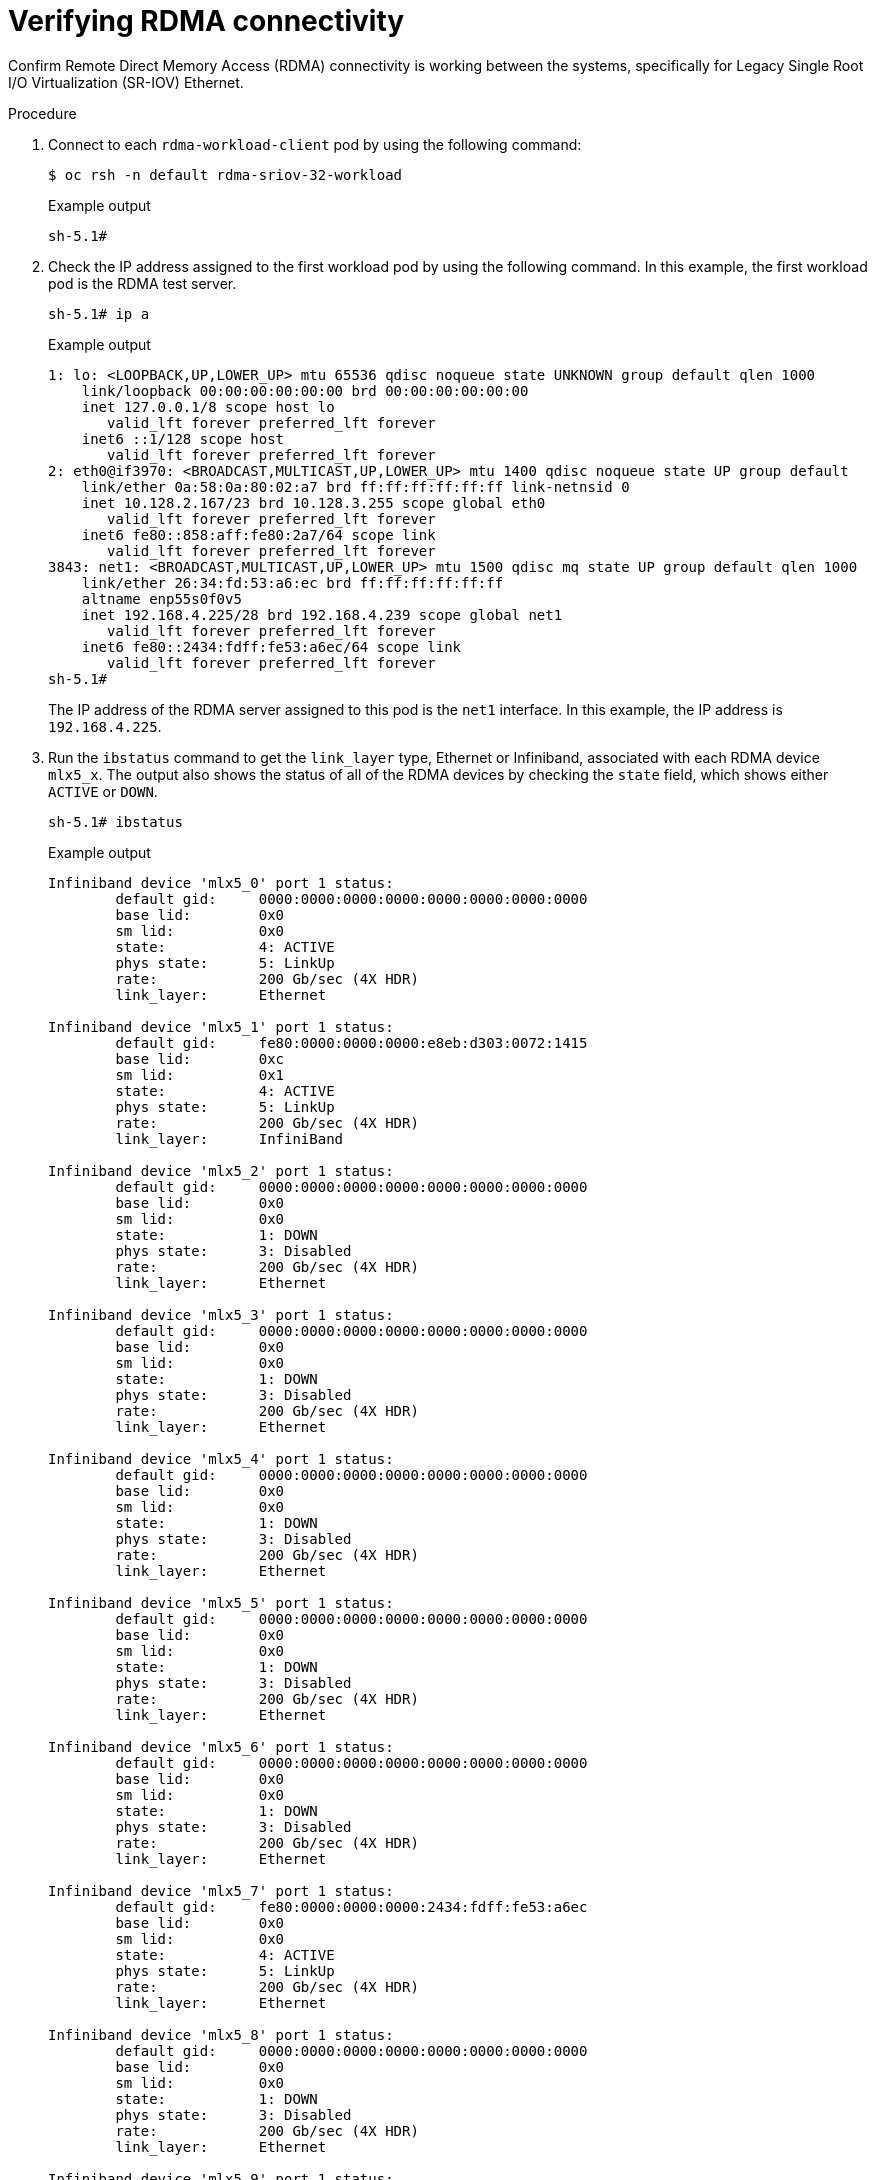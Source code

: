 // Module included in the following assemblies:
//
// * hardware_accelerators/rdma-remote-direct-memory-access.adoc

:_mod-docs-content-type: PROCEDURE
[id="rdma-verifying-rdma-connectivity_{context}"]

= Verifying RDMA connectivity

Confirm Remote Direct Memory Access (RDMA) connectivity is working between the systems, specifically for Legacy Single Root I/O Virtualization (SR-IOV) Ethernet.

.Procedure

. Connect to each `rdma-workload-client` pod by using the following command:
+
[source,terminal]
----
$ oc rsh -n default rdma-sriov-32-workload
----
+

.Example output
[source,terminal]
----
sh-5.1#
----

. Check the IP address assigned to the first workload pod by using the following command. In this example, the first workload pod is the RDMA test server.
+
[source,terminal]
----
sh-5.1# ip a
----
+

.Example output
[source,terminal]
----
1: lo: <LOOPBACK,UP,LOWER_UP> mtu 65536 qdisc noqueue state UNKNOWN group default qlen 1000
    link/loopback 00:00:00:00:00:00 brd 00:00:00:00:00:00
    inet 127.0.0.1/8 scope host lo
       valid_lft forever preferred_lft forever
    inet6 ::1/128 scope host 
       valid_lft forever preferred_lft forever
2: eth0@if3970: <BROADCAST,MULTICAST,UP,LOWER_UP> mtu 1400 qdisc noqueue state UP group default 
    link/ether 0a:58:0a:80:02:a7 brd ff:ff:ff:ff:ff:ff link-netnsid 0
    inet 10.128.2.167/23 brd 10.128.3.255 scope global eth0
       valid_lft forever preferred_lft forever
    inet6 fe80::858:aff:fe80:2a7/64 scope link 
       valid_lft forever preferred_lft forever
3843: net1: <BROADCAST,MULTICAST,UP,LOWER_UP> mtu 1500 qdisc mq state UP group default qlen 1000
    link/ether 26:34:fd:53:a6:ec brd ff:ff:ff:ff:ff:ff
    altname enp55s0f0v5
    inet 192.168.4.225/28 brd 192.168.4.239 scope global net1
       valid_lft forever preferred_lft forever
    inet6 fe80::2434:fdff:fe53:a6ec/64 scope link 
       valid_lft forever preferred_lft forever
sh-5.1# 
----
+
The IP address of the RDMA server assigned to this pod is the `net1` interface. In this example, the IP address is `192.168.4.225`.

. Run the `ibstatus` command to get the `link_layer` type, Ethernet or Infiniband, associated with each RDMA device `mlx5_x`.  The output also shows the status of all of the RDMA devices by checking the `state` field, which shows either `ACTIVE` or `DOWN`.
+
[source,terminal]
----
sh-5.1# ibstatus
----
+

.Example output
[source,terminal]
----
Infiniband device 'mlx5_0' port 1 status:
	default gid:	 0000:0000:0000:0000:0000:0000:0000:0000
	base lid:	 0x0
	sm lid:		 0x0
	state:		 4: ACTIVE
	phys state:	 5: LinkUp
	rate:		 200 Gb/sec (4X HDR)
	link_layer:	 Ethernet

Infiniband device 'mlx5_1' port 1 status:
	default gid:	 fe80:0000:0000:0000:e8eb:d303:0072:1415
	base lid:	 0xc
	sm lid:		 0x1
	state:		 4: ACTIVE
	phys state:	 5: LinkUp
	rate:		 200 Gb/sec (4X HDR)
	link_layer:	 InfiniBand

Infiniband device 'mlx5_2' port 1 status:
	default gid:	 0000:0000:0000:0000:0000:0000:0000:0000
	base lid:	 0x0
	sm lid:		 0x0
	state:		 1: DOWN
	phys state:	 3: Disabled
	rate:		 200 Gb/sec (4X HDR)
	link_layer:	 Ethernet

Infiniband device 'mlx5_3' port 1 status:
	default gid:	 0000:0000:0000:0000:0000:0000:0000:0000
	base lid:	 0x0
	sm lid:		 0x0
	state:		 1: DOWN
	phys state:	 3: Disabled
	rate:		 200 Gb/sec (4X HDR)
	link_layer:	 Ethernet

Infiniband device 'mlx5_4' port 1 status:
	default gid:	 0000:0000:0000:0000:0000:0000:0000:0000
	base lid:	 0x0
	sm lid:		 0x0
	state:		 1: DOWN
	phys state:	 3: Disabled
	rate:		 200 Gb/sec (4X HDR)
	link_layer:	 Ethernet

Infiniband device 'mlx5_5' port 1 status:
	default gid:	 0000:0000:0000:0000:0000:0000:0000:0000
	base lid:	 0x0
	sm lid:		 0x0
	state:		 1: DOWN
	phys state:	 3: Disabled
	rate:		 200 Gb/sec (4X HDR)
	link_layer:	 Ethernet

Infiniband device 'mlx5_6' port 1 status:
	default gid:	 0000:0000:0000:0000:0000:0000:0000:0000
	base lid:	 0x0
	sm lid:		 0x0
	state:		 1: DOWN
	phys state:	 3: Disabled
	rate:		 200 Gb/sec (4X HDR)
	link_layer:	 Ethernet

Infiniband device 'mlx5_7' port 1 status:
	default gid:	 fe80:0000:0000:0000:2434:fdff:fe53:a6ec
	base lid:	 0x0
	sm lid:		 0x0
	state:		 4: ACTIVE
	phys state:	 5: LinkUp
	rate:		 200 Gb/sec (4X HDR)
	link_layer:	 Ethernet

Infiniband device 'mlx5_8' port 1 status:
	default gid:	 0000:0000:0000:0000:0000:0000:0000:0000
	base lid:	 0x0
	sm lid:		 0x0
	state:		 1: DOWN
	phys state:	 3: Disabled
	rate:		 200 Gb/sec (4X HDR)
	link_layer:	 Ethernet

Infiniband device 'mlx5_9' port 1 status:
	default gid:	 0000:0000:0000:0000:0000:0000:0000:0000
	base lid:	 0x0
	sm lid:		 0x0
	state:		 1: DOWN
	phys state:	 3: Disabled
	rate:		 200 Gb/sec (4X HDR)
	link_layer:	 Ethernet

sh-5.1# 
----

. To get the `link_layer` for each RDMA `mlx5` device on your worker node, run the `ibstat` command:
+
[source,terminal]
----
sh-5.1# ibstat | egrep "Port|Base|Link"
----
+

.Example output
[source,terminal]
----
Port 1:
		Physical state: LinkUp
		Base lid: 0
		Port GUID: 0x0000000000000000
		Link layer: Ethernet
	Port 1:
		Physical state: LinkUp
		Base lid: 12
		Port GUID: 0xe8ebd30300721415
		Link layer: InfiniBand
	Port 1:
		Base lid: 0
		Port GUID: 0x0000000000000000
		Link layer: Ethernet
	Port 1:
		Base lid: 0
		Port GUID: 0x0000000000000000
		Link layer: Ethernet
	Port 1:
		Base lid: 0
		Port GUID: 0x0000000000000000
		Link layer: Ethernet
	Port 1:
		Base lid: 0
		Port GUID: 0x0000000000000000
		Link layer: Ethernet
	Port 1:
		Base lid: 0
		Port GUID: 0x0000000000000000
		Link layer: Ethernet
	Port 1:
		Physical state: LinkUp
		Base lid: 0
		Port GUID: 0x2434fdfffe53a6ec
		Link layer: Ethernet
	Port 1:
		Base lid: 0
		Port GUID: 0x0000000000000000
		Link layer: Ethernet
	Port 1:
		Base lid: 0
		Port GUID: 0x0000000000000000
		Link layer: Ethernet
sh-5.1# 
----

. For RDMA Shared Device or Host Device workload pods, the RDMA device named `mlx5_x` is already known and is typically `mlx5_0` or `mlx5_1`. For RDMA Legacy SR-IOV workload pods, you need to determine which RDMA device is associated with which Virtual Function (VF) subinterface. Provide this information by using the following command:
+
[source,terminal]
----
sh-5.1# rdma link show
----
+

.Example output
[source,terminal]
----
link mlx5_0/1 state ACTIVE physical_state LINK_UP 
link mlx5_1/1 subnet_prefix fe80:0000:0000:0000 lid 12 sm_lid 1 lmc 0 state ACTIVE physical_state LINK_UP 
link mlx5_2/1 state DOWN physical_state DISABLED 
link mlx5_3/1 state DOWN physical_state DISABLED 
link mlx5_4/1 state DOWN physical_state DISABLED 
link mlx5_5/1 state DOWN physical_state DISABLED 
link mlx5_6/1 state DOWN physical_state DISABLED 
link mlx5_7/1 state ACTIVE physical_state LINK_UP netdev net1 
link mlx5_8/1 state DOWN physical_state DISABLED 
link mlx5_9/1 state DOWN physical_state DISABLED
----
+
In this example, the RDMA device names `mlx5_7` is associated with the `net1` interface. This output is used in the next command to perform the RDMA bandwidth test, which also verifies RDMA connectivity between worker nodes.

. Run the following `ib_write_bw` RDMA bandwidth test command:
+
[source,terminal]
----
sh-5.1# /root/perftest/ib_write_bw -R -T 41 -s 65536 -F -x 3 -m 4096 --report_gbits -q 16 -D 60  -d mlx5_7 -p 10000 --source_ip  192.168.4.225 --use_cuda=0 --use_cuda_dmabuf
----
+
where:

* The `mlx5_7` RDMA device is passed in the `-d` switch.

* The source IP address is `192.168.4.225` to start the RDMA server.

* The `--use_cuda=0`, `--use_cuda_dmabuf` switches indicate that the use of GPUDirect RDMA.

+

.Example output
[source,terminal]
----
WARNING: BW peak won't be measured in this run.
Perftest doesn't supports CUDA tests with inline messages: inline size set to 0

************************************
* Waiting for client to connect... *
************************************
----

. Open another terminal window and run `oc rsh` command on the second workload pod that acts as the RDMA test client pod:
+
[source,terminal]
----
$ oc rsh -n default rdma-sriov-33-workload
----
+

.Example output
[source,terminal]
----
sh-5.1#
----

. Obtain the RDMA test client pod IP address from the `net1` interface by using the following command:
+
[source,terminal]
----
sh-5.1# ip a 
----
+

.Example output
[source,terminal]
----
1: lo: <LOOPBACK,UP,LOWER_UP> mtu 65536 qdisc noqueue state UNKNOWN group default qlen 1000
    link/loopback 00:00:00:00:00:00 brd 00:00:00:00:00:00
    inet 127.0.0.1/8 scope host lo
       valid_lft forever preferred_lft forever
    inet6 ::1/128 scope host 
       valid_lft forever preferred_lft forever
2: eth0@if4139: <BROADCAST,MULTICAST,UP,LOWER_UP> mtu 1400 qdisc noqueue state UP group default 
    link/ether 0a:58:0a:83:01:d5 brd ff:ff:ff:ff:ff:ff link-netnsid 0
    inet 10.131.1.213/23 brd 10.131.1.255 scope global eth0
       valid_lft forever preferred_lft forever
    inet6 fe80::858:aff:fe83:1d5/64 scope link 
       valid_lft forever preferred_lft forever
4076: net1: <BROADCAST,MULTICAST,UP,LOWER_UP> mtu 1500 qdisc mq state UP group default qlen 1000
    link/ether 56:6c:59:41:ae:4a brd ff:ff:ff:ff:ff:ff
    altname enp55s0f0v0
    inet 192.168.4.226/28 brd 192.168.4.239 scope global net1
       valid_lft forever preferred_lft forever
    inet6 fe80::546c:59ff:fe41:ae4a/64 scope link 
       valid_lft forever preferred_lft forever
sh-5.1# 
----

. Obtain the `link_layer` type associated with each RDMA device `mlx5_x` by using the following command:
+
[source,terminal]
----
sh-5.1# ibstatus
----
+

.Example output
[source,terminal]
----
Infiniband device 'mlx5_0' port 1 status:
	default gid:	 0000:0000:0000:0000:0000:0000:0000:0000
	base lid:	 0x0
	sm lid:		 0x0
	state:		 4: ACTIVE
	phys state:	 5: LinkUp
	rate:		 200 Gb/sec (4X HDR)
	link_layer:	 Ethernet

Infiniband device 'mlx5_1' port 1 status:
	default gid:	 fe80:0000:0000:0000:e8eb:d303:0072:09f5
	base lid:	 0xd
	sm lid:		 0x1
	state:		 4: ACTIVE
	phys state:	 5: LinkUp
	rate:		 200 Gb/sec (4X HDR)
	link_layer:	 InfiniBand

Infiniband device 'mlx5_2' port 1 status:
	default gid:	 fe80:0000:0000:0000:546c:59ff:fe41:ae4a
	base lid:	 0x0
	sm lid:		 0x0
	state:		 4: ACTIVE
	phys state:	 5: LinkUp
	rate:		 200 Gb/sec (4X HDR)
	link_layer:	 Ethernet

Infiniband device 'mlx5_3' port 1 status:
	default gid:	 0000:0000:0000:0000:0000:0000:0000:0000
	base lid:	 0x0
	sm lid:		 0x0
	state:		 1: DOWN
	phys state:	 3: Disabled
	rate:		 200 Gb/sec (4X HDR)
	link_layer:	 Ethernet

Infiniband device 'mlx5_4' port 1 status:
	default gid:	 0000:0000:0000:0000:0000:0000:0000:0000
	base lid:	 0x0
	sm lid:		 0x0
	state:		 1: DOWN
	phys state:	 3: Disabled
	rate:		 200 Gb/sec (4X HDR)
	link_layer:	 Ethernet

Infiniband device 'mlx5_5' port 1 status:
	default gid:	 0000:0000:0000:0000:0000:0000:0000:0000
	base lid:	 0x0
	sm lid:		 0x0
	state:		 1: DOWN
	phys state:	 3: Disabled
	rate:		 200 Gb/sec (4X HDR)
	link_layer:	 Ethernet

Infiniband device 'mlx5_6' port 1 status:
	default gid:	 0000:0000:0000:0000:0000:0000:0000:0000
	base lid:	 0x0
	sm lid:		 0x0
	state:		 1: DOWN
	phys state:	 3: Disabled
	rate:		 200 Gb/sec (4X HDR)
	link_layer:	 Ethernet

Infiniband device 'mlx5_7' port 1 status:
	default gid:	 0000:0000:0000:0000:0000:0000:0000:0000
	base lid:	 0x0
	sm lid:		 0x0
	state:		 1: DOWN
	phys state:	 3: Disabled
	rate:		 200 Gb/sec (4X HDR)
	link_layer:	 Ethernet

Infiniband device 'mlx5_8' port 1 status:
	default gid:	 0000:0000:0000:0000:0000:0000:0000:0000
	base lid:	 0x0
	sm lid:		 0x0
	state:		 1: DOWN
	phys state:	 3: Disabled
	rate:		 200 Gb/sec (4X HDR)
	link_layer:	 Ethernet

Infiniband device 'mlx5_9' port 1 status:
	default gid:	 0000:0000:0000:0000:0000:0000:0000:0000
	base lid:	 0x0
	sm lid:		 0x0
	state:		 1: DOWN
	phys state:	 3: Disabled
	rate:		 200 Gb/sec (4X HDR)
	link_layer:	 Ethernet
----

. Optional: Obtain the firmware version of Mellanox cards by using the `ibstat` command: 
+
[source,terminal]
----
sh-5.1# ibstat
----
+

.Example output
[source,terminal]
----
CA 'mlx5_0'
	CA type: MT4123
	Number of ports: 1
	Firmware version: 20.43.1014
	Hardware version: 0
	Node GUID: 0xe8ebd303007209f4
	System image GUID: 0xe8ebd303007209f4
	Port 1:
		State: Active
		Physical state: LinkUp
		Rate: 200
		Base lid: 0
		LMC: 0
		SM lid: 0
		Capability mask: 0x00010000
		Port GUID: 0x0000000000000000
		Link layer: Ethernet
CA 'mlx5_1'
	CA type: MT4123
	Number of ports: 1
	Firmware version: 20.43.1014
	Hardware version: 0
	Node GUID: 0xe8ebd303007209f5
	System image GUID: 0xe8ebd303007209f4
	Port 1:
		State: Active
		Physical state: LinkUp
		Rate: 200
		Base lid: 13
		LMC: 0
		SM lid: 1
		Capability mask: 0xa651e848
		Port GUID: 0xe8ebd303007209f5
		Link layer: InfiniBand
CA 'mlx5_2'
	CA type: MT4124
	Number of ports: 1
	Firmware version: 20.43.1014
	Hardware version: 0
	Node GUID: 0x566c59fffe41ae4a
	System image GUID: 0xe8ebd303007209f4
	Port 1:
		State: Active
		Physical state: LinkUp
		Rate: 200
		Base lid: 0
		LMC: 0
		SM lid: 0
		Capability mask: 0x00010000
		Port GUID: 0x546c59fffe41ae4a
		Link layer: Ethernet
CA 'mlx5_3'
	CA type: MT4124
	Number of ports: 1
	Firmware version: 20.43.1014
	Hardware version: 0
	Node GUID: 0xb2ae4bfffe8f3d02
	System image GUID: 0xe8ebd303007209f4
	Port 1:
		State: Down
		Physical state: Disabled
		Rate: 200
		Base lid: 0
		LMC: 0
		SM lid: 0
		Capability mask: 0x00010000
		Port GUID: 0x0000000000000000
		Link layer: Ethernet
CA 'mlx5_4'
	CA type: MT4124
	Number of ports: 1
	Firmware version: 20.43.1014
	Hardware version: 0
	Node GUID: 0x2a9967fffe8bf272
	System image GUID: 0xe8ebd303007209f4
	Port 1:
		State: Down
		Physical state: Disabled
		Rate: 200
		Base lid: 0
		LMC: 0
		SM lid: 0
		Capability mask: 0x00010000
		Port GUID: 0x0000000000000000
		Link layer: Ethernet
CA 'mlx5_5'
	CA type: MT4124
	Number of ports: 1
	Firmware version: 20.43.1014
	Hardware version: 0
	Node GUID: 0x5aff2ffffe2e17e8
	System image GUID: 0xe8ebd303007209f4
	Port 1:
		State: Down
		Physical state: Disabled
		Rate: 200
		Base lid: 0
		LMC: 0
		SM lid: 0
		Capability mask: 0x00010000
		Port GUID: 0x0000000000000000
		Link layer: Ethernet
CA 'mlx5_6'
	CA type: MT4124
	Number of ports: 1
	Firmware version: 20.43.1014
	Hardware version: 0
	Node GUID: 0x121bf1fffe074419
	System image GUID: 0xe8ebd303007209f4
	Port 1:
		State: Down
		Physical state: Disabled
		Rate: 200
		Base lid: 0
		LMC: 0
		SM lid: 0
		Capability mask: 0x00010000
		Port GUID: 0x0000000000000000
		Link layer: Ethernet
CA 'mlx5_7'
	CA type: MT4124
	Number of ports: 1
	Firmware version: 20.43.1014
	Hardware version: 0
	Node GUID: 0xb22b16fffed03dd7
	System image GUID: 0xe8ebd303007209f4
	Port 1:
		State: Down
		Physical state: Disabled
		Rate: 200
		Base lid: 0
		LMC: 0
		SM lid: 0
		Capability mask: 0x00010000
		Port GUID: 0x0000000000000000
		Link layer: Ethernet
CA 'mlx5_8'
	CA type: MT4124
	Number of ports: 1
	Firmware version: 20.43.1014
	Hardware version: 0
	Node GUID: 0x523800fffe16d105
	System image GUID: 0xe8ebd303007209f4
	Port 1:
		State: Down
		Physical state: Disabled
		Rate: 200
		Base lid: 0
		LMC: 0
		SM lid: 0
		Capability mask: 0x00010000
		Port GUID: 0x0000000000000000
		Link layer: Ethernet
CA 'mlx5_9'
	CA type: MT4124
	Number of ports: 1
	Firmware version: 20.43.1014
	Hardware version: 0
	Node GUID: 0xd2b4a1fffebdc4a9
	System image GUID: 0xe8ebd303007209f4
	Port 1:
		State: Down
		Physical state: Disabled
		Rate: 200
		Base lid: 0
		LMC: 0
		SM lid: 0
		Capability mask: 0x00010000
		Port GUID: 0x0000000000000000
		Link layer: Ethernet
sh-5.1# 
----

. To determine which RDMA device is associated with the Virtual Function subinterface that the client workload pod uses, run the following command. In this example, the `net1` interface is using the RDMA device `mlx5_2`.
+
[source,terminal]
----
sh-5.1# rdma link show
----
+

.Example output
[source,terminal]
----
link mlx5_0/1 state ACTIVE physical_state LINK_UP 
link mlx5_1/1 subnet_prefix fe80:0000:0000:0000 lid 13 sm_lid 1 lmc 0 state ACTIVE physical_state LINK_UP 
link mlx5_2/1 state ACTIVE physical_state LINK_UP netdev net1 
link mlx5_3/1 state DOWN physical_state DISABLED 
link mlx5_4/1 state DOWN physical_state DISABLED 
link mlx5_5/1 state DOWN physical_state DISABLED 
link mlx5_6/1 state DOWN physical_state DISABLED 
link mlx5_7/1 state DOWN physical_state DISABLED 
link mlx5_8/1 state DOWN physical_state DISABLED 
link mlx5_9/1 state DOWN physical_state DISABLED 
sh-5.1# 
----

. Run the following `ib_write_bw` RDMA bandwidth test command:
+
[source,terminal]
----
sh-5.1# /root/perftest/ib_write_bw -R -T 41 -s 65536 -F -x 3 -m 4096 --report_gbits -q 16 -D 60  -d mlx5_2 -p 10000 --source_ip  192.168.4.226 --use_cuda=0 --use_cuda_dmabuf 192.168.4.225
----
+
where:

* The `mlx5_2` RDMA device is passed in the `-d` switch.

* The source IP address `192.168.4.226` and the destination IP address of the RDMA server `192.168.4.225`.

* The `--use_cuda=0`, `--use_cuda_dmabuf` switches indicate that the use of GPUDirect RDMA.
+

.Example output
[source,terminal]
----
WARNING: BW peak won't be measured in this run.
Perftest doesn't supports CUDA tests with inline messages: inline size set to 0
Requested mtu is higher than active mtu 
Changing to active mtu - 3
initializing CUDA
Listing all CUDA devices in system:
CUDA device 0: PCIe address is 61:00

Picking device No. 0
[pid = 8909, dev = 0] device name = [NVIDIA A40]
creating CUDA Ctx
making it the current CUDA Ctx
CUDA device integrated: 0
using DMA-BUF for GPU buffer address at 0x7f8738600000 aligned at 0x7f8738600000 with aligned size 2097152
allocated GPU buffer of a 2097152 address at 0x23a7420 for type CUDA_MEM_DEVICE
Calling ibv_reg_dmabuf_mr(offset=0, size=2097152, addr=0x7f8738600000, fd=40) for QP #0
---------------------------------------------------------------------------------------
                    RDMA_Write BW Test
 Dual-port       : OFF		Device         : mlx5_2
 Number of qps   : 16		Transport type : IB
 Connection type : RC		Using SRQ      : OFF
 PCIe relax order: ON		Lock-free      : OFF
 ibv_wr* API     : ON		Using DDP      : OFF
 TX depth        : 128
 CQ Moderation   : 1
 CQE Poll Batch  : 16
 Mtu             : 1024[B]
 Link type       : Ethernet
 GID index       : 3
 Max inline data : 0[B]
 rdma_cm QPs	 : ON
 Data ex. method : rdma_cm 	TOS    : 41
---------------------------------------------------------------------------------------
 local address: LID 0000 QPN 0x012d PSN 0x3cb6d7
 GID: 00:00:00:00:00:00:00:00:00:00:255:255:192:168:04:226
 local address: LID 0000 QPN 0x012e PSN 0x90e0ac
 GID: 00:00:00:00:00:00:00:00:00:00:255:255:192:168:04:226
 local address: LID 0000 QPN 0x012f PSN 0x153f50
 GID: 00:00:00:00:00:00:00:00:00:00:255:255:192:168:04:226
 local address: LID 0000 QPN 0x0130 PSN 0x5e0128
 GID: 00:00:00:00:00:00:00:00:00:00:255:255:192:168:04:226
 local address: LID 0000 QPN 0x0131 PSN 0xd89752
 GID: 00:00:00:00:00:00:00:00:00:00:255:255:192:168:04:226
 local address: LID 0000 QPN 0x0132 PSN 0xe5fc16
 GID: 00:00:00:00:00:00:00:00:00:00:255:255:192:168:04:226
 local address: LID 0000 QPN 0x0133 PSN 0x236787
 GID: 00:00:00:00:00:00:00:00:00:00:255:255:192:168:04:226
 local address: LID 0000 QPN 0x0134 PSN 0xd9273e
 GID: 00:00:00:00:00:00:00:00:00:00:255:255:192:168:04:226
 local address: LID 0000 QPN 0x0135 PSN 0x37cfd4
 GID: 00:00:00:00:00:00:00:00:00:00:255:255:192:168:04:226
 local address: LID 0000 QPN 0x0136 PSN 0x3bff8f
 GID: 00:00:00:00:00:00:00:00:00:00:255:255:192:168:04:226
 local address: LID 0000 QPN 0x0137 PSN 0x81f2bd
 GID: 00:00:00:00:00:00:00:00:00:00:255:255:192:168:04:226
 local address: LID 0000 QPN 0x0138 PSN 0x575c43
 GID: 00:00:00:00:00:00:00:00:00:00:255:255:192:168:04:226
 local address: LID 0000 QPN 0x0139 PSN 0x6cf53d
 GID: 00:00:00:00:00:00:00:00:00:00:255:255:192:168:04:226
 local address: LID 0000 QPN 0x013a PSN 0xcaaf6f
 GID: 00:00:00:00:00:00:00:00:00:00:255:255:192:168:04:226
 local address: LID 0000 QPN 0x013b PSN 0x346437
 GID: 00:00:00:00:00:00:00:00:00:00:255:255:192:168:04:226
 local address: LID 0000 QPN 0x013c PSN 0xcc5865
 GID: 00:00:00:00:00:00:00:00:00:00:255:255:192:168:04:226
 remote address: LID 0000 QPN 0x026d PSN 0x359409
 GID: 00:00:00:00:00:00:00:00:00:00:255:255:192:168:04:225
 remote address: LID 0000 QPN 0x026e PSN 0xe387bf
 GID: 00:00:00:00:00:00:00:00:00:00:255:255:192:168:04:225
 remote address: LID 0000 QPN 0x026f PSN 0x5be79d
 GID: 00:00:00:00:00:00:00:00:00:00:255:255:192:168:04:225
 remote address: LID 0000 QPN 0x0270 PSN 0x1b4b28
 GID: 00:00:00:00:00:00:00:00:00:00:255:255:192:168:04:225
 remote address: LID 0000 QPN 0x0271 PSN 0x76a61b
 GID: 00:00:00:00:00:00:00:00:00:00:255:255:192:168:04:225
 remote address: LID 0000 QPN 0x0272 PSN 0x3d50e1
 GID: 00:00:00:00:00:00:00:00:00:00:255:255:192:168:04:225
 remote address: LID 0000 QPN 0x0273 PSN 0x1b572c
 GID: 00:00:00:00:00:00:00:00:00:00:255:255:192:168:04:225
 remote address: LID 0000 QPN 0x0274 PSN 0x4ae1b5
 GID: 00:00:00:00:00:00:00:00:00:00:255:255:192:168:04:225
 remote address: LID 0000 QPN 0x0275 PSN 0x5591b5
 GID: 00:00:00:00:00:00:00:00:00:00:255:255:192:168:04:225
 remote address: LID 0000 QPN 0x0276 PSN 0xfa2593
 GID: 00:00:00:00:00:00:00:00:00:00:255:255:192:168:04:225
 remote address: LID 0000 QPN 0x0277 PSN 0xd9473b
 GID: 00:00:00:00:00:00:00:00:00:00:255:255:192:168:04:225
 remote address: LID 0000 QPN 0x0278 PSN 0x2116b2
 GID: 00:00:00:00:00:00:00:00:00:00:255:255:192:168:04:225
 remote address: LID 0000 QPN 0x0279 PSN 0x9b83b6
 GID: 00:00:00:00:00:00:00:00:00:00:255:255:192:168:04:225
 remote address: LID 0000 QPN 0x027a PSN 0xa0822b
 GID: 00:00:00:00:00:00:00:00:00:00:255:255:192:168:04:225
 remote address: LID 0000 QPN 0x027b PSN 0x6d930d
 GID: 00:00:00:00:00:00:00:00:00:00:255:255:192:168:04:225
 remote address: LID 0000 QPN 0x027c PSN 0xb1a4d
 GID: 00:00:00:00:00:00:00:00:00:00:255:255:192:168:04:225
---------------------------------------------------------------------------------------
 #bytes     #iterations    BW peak[Gb/sec]    BW average[Gb/sec]   MsgRate[Mpps]
 65536      10329004         0.00               180.47 		     0.344228
---------------------------------------------------------------------------------------
deallocating GPU buffer 00007f8738600000
destroying current CUDA Ctx
sh-5.1# 
----
+
A positive test is seeing an expected BW average and MsgRate in Mpps.
+
Upon completion of the `ib_write_bw` command, the server side output also appears on the server pod. See the following example:
+

.Example output
[source,terminal]
----
WARNING: BW peak won't be measured in this run.
Perftest doesn't supports CUDA tests with inline messages: inline size set to 0

************************************
* Waiting for client to connect... *
************************************
Requested mtu is higher than active mtu 
Changing to active mtu - 3
initializing CUDA
Listing all CUDA devices in system:
CUDA device 0: PCIe address is 61:00

Picking device No. 0
[pid = 9226, dev = 0] device name = [NVIDIA A40]
creating CUDA Ctx
making it the current CUDA Ctx
CUDA device integrated: 0
using DMA-BUF for GPU buffer address at 0x7f447a600000 aligned at 0x7f447a600000 with aligned size 2097152
allocated GPU buffer of a 2097152 address at 0x2406400 for type CUDA_MEM_DEVICE
Calling ibv_reg_dmabuf_mr(offset=0, size=2097152, addr=0x7f447a600000, fd=40) for QP #0
---------------------------------------------------------------------------------------
                    RDMA_Write BW Test
 Dual-port       : OFF		Device         : mlx5_7
 Number of qps   : 16		Transport type : IB
 Connection type : RC		Using SRQ      : OFF
 PCIe relax order: ON		Lock-free      : OFF
 ibv_wr* API     : ON		Using DDP      : OFF
 CQ Moderation   : 1
 CQE Poll Batch  : 16
 Mtu             : 1024[B]
 Link type       : Ethernet
 GID index       : 3
 Max inline data : 0[B]
 rdma_cm QPs	 : ON
 Data ex. method : rdma_cm 	TOS    : 41
---------------------------------------------------------------------------------------
 Waiting for client rdma_cm QP to connect
 Please run the same command with the IB/RoCE interface IP
---------------------------------------------------------------------------------------
 local address: LID 0000 QPN 0x026d PSN 0x359409
 GID: 00:00:00:00:00:00:00:00:00:00:255:255:192:168:04:225
 local address: LID 0000 QPN 0x026e PSN 0xe387bf
 GID: 00:00:00:00:00:00:00:00:00:00:255:255:192:168:04:225
 local address: LID 0000 QPN 0x026f PSN 0x5be79d
 GID: 00:00:00:00:00:00:00:00:00:00:255:255:192:168:04:225
 local address: LID 0000 QPN 0x0270 PSN 0x1b4b28
 GID: 00:00:00:00:00:00:00:00:00:00:255:255:192:168:04:225
 local address: LID 0000 QPN 0x0271 PSN 0x76a61b
 GID: 00:00:00:00:00:00:00:00:00:00:255:255:192:168:04:225
 local address: LID 0000 QPN 0x0272 PSN 0x3d50e1
 GID: 00:00:00:00:00:00:00:00:00:00:255:255:192:168:04:225
 local address: LID 0000 QPN 0x0273 PSN 0x1b572c
 GID: 00:00:00:00:00:00:00:00:00:00:255:255:192:168:04:225
 local address: LID 0000 QPN 0x0274 PSN 0x4ae1b5
 GID: 00:00:00:00:00:00:00:00:00:00:255:255:192:168:04:225
 local address: LID 0000 QPN 0x0275 PSN 0x5591b5
 GID: 00:00:00:00:00:00:00:00:00:00:255:255:192:168:04:225
 local address: LID 0000 QPN 0x0276 PSN 0xfa2593
 GID: 00:00:00:00:00:00:00:00:00:00:255:255:192:168:04:225
 local address: LID 0000 QPN 0x0277 PSN 0xd9473b
 GID: 00:00:00:00:00:00:00:00:00:00:255:255:192:168:04:225
 local address: LID 0000 QPN 0x0278 PSN 0x2116b2
 GID: 00:00:00:00:00:00:00:00:00:00:255:255:192:168:04:225
 local address: LID 0000 QPN 0x0279 PSN 0x9b83b6
 GID: 00:00:00:00:00:00:00:00:00:00:255:255:192:168:04:225
 local address: LID 0000 QPN 0x027a PSN 0xa0822b
 GID: 00:00:00:00:00:00:00:00:00:00:255:255:192:168:04:225
 local address: LID 0000 QPN 0x027b PSN 0x6d930d
 GID: 00:00:00:00:00:00:00:00:00:00:255:255:192:168:04:225
 local address: LID 0000 QPN 0x027c PSN 0xb1a4d
 GID: 00:00:00:00:00:00:00:00:00:00:255:255:192:168:04:225
 remote address: LID 0000 QPN 0x012d PSN 0x3cb6d7
 GID: 00:00:00:00:00:00:00:00:00:00:255:255:192:168:04:226
 remote address: LID 0000 QPN 0x012e PSN 0x90e0ac
 GID: 00:00:00:00:00:00:00:00:00:00:255:255:192:168:04:226
 remote address: LID 0000 QPN 0x012f PSN 0x153f50
 GID: 00:00:00:00:00:00:00:00:00:00:255:255:192:168:04:226
 remote address: LID 0000 QPN 0x0130 PSN 0x5e0128
 GID: 00:00:00:00:00:00:00:00:00:00:255:255:192:168:04:226
 remote address: LID 0000 QPN 0x0131 PSN 0xd89752
 GID: 00:00:00:00:00:00:00:00:00:00:255:255:192:168:04:226
 remote address: LID 0000 QPN 0x0132 PSN 0xe5fc16
 GID: 00:00:00:00:00:00:00:00:00:00:255:255:192:168:04:226
 remote address: LID 0000 QPN 0x0133 PSN 0x236787
 GID: 00:00:00:00:00:00:00:00:00:00:255:255:192:168:04:226
 remote address: LID 0000 QPN 0x0134 PSN 0xd9273e
 GID: 00:00:00:00:00:00:00:00:00:00:255:255:192:168:04:226
 remote address: LID 0000 QPN 0x0135 PSN 0x37cfd4
 GID: 00:00:00:00:00:00:00:00:00:00:255:255:192:168:04:226
 remote address: LID 0000 QPN 0x0136 PSN 0x3bff8f
 GID: 00:00:00:00:00:00:00:00:00:00:255:255:192:168:04:226
 remote address: LID 0000 QPN 0x0137 PSN 0x81f2bd
 GID: 00:00:00:00:00:00:00:00:00:00:255:255:192:168:04:226
 remote address: LID 0000 QPN 0x0138 PSN 0x575c43
 GID: 00:00:00:00:00:00:00:00:00:00:255:255:192:168:04:226
 remote address: LID 0000 QPN 0x0139 PSN 0x6cf53d
 GID: 00:00:00:00:00:00:00:00:00:00:255:255:192:168:04:226
 remote address: LID 0000 QPN 0x013a PSN 0xcaaf6f
 GID: 00:00:00:00:00:00:00:00:00:00:255:255:192:168:04:226
 remote address: LID 0000 QPN 0x013b PSN 0x346437
 GID: 00:00:00:00:00:00:00:00:00:00:255:255:192:168:04:226
 remote address: LID 0000 QPN 0x013c PSN 0xcc5865
 GID: 00:00:00:00:00:00:00:00:00:00:255:255:192:168:04:226
---------------------------------------------------------------------------------------
 #bytes     #iterations    BW peak[Gb/sec]    BW average[Gb/sec]   MsgRate[Mpps]
 65536      10329004         0.00               180.47 		     0.344228
---------------------------------------------------------------------------------------
deallocating GPU buffer 00007f447a600000
destroying current CUDA Ctx
----
